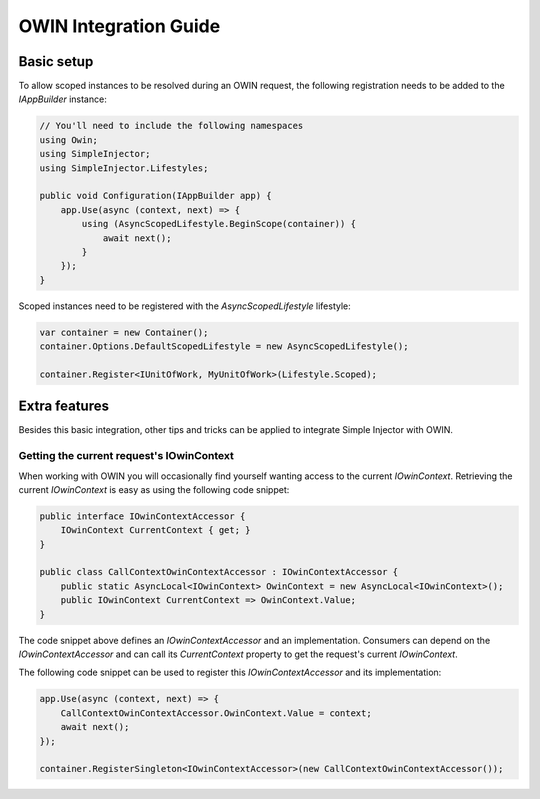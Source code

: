 ======================
OWIN Integration Guide
======================

.. _OWIN-basic-setup:
    
Basic setup
===========

To allow scoped instances to be resolved during an OWIN request, the following registration needs to be added to the *IAppBuilder* instance:

.. code-block:: c#

    // You'll need to include the following namespaces
    using Owin;
    using SimpleInjector;
    using SimpleInjector.Lifestyles;

    public void Configuration(IAppBuilder app) {
        app.Use(async (context, next) => {
            using (AsyncScopedLifestyle.BeginScope(container)) {
                await next();
            }
        });
    }

Scoped instances need to be registered with the `AsyncScopedLifestyle` lifestyle:

.. code-block:: c#

    var container = new Container();
    container.Options.DefaultScopedLifestyle = new AsyncScopedLifestyle();
    
    container.Register<IUnitOfWork, MyUnitOfWork>(Lifestyle.Scoped);
    
.. _OWIN-extra-features:    
    
Extra features
==============

Besides this basic integration, other tips and tricks can be applied to integrate Simple Injector with OWIN.

.. _Getting-the-current-requests-IOwinContext:

Getting the current request's IOwinContext
------------------------------------------

When working with OWIN you will occasionally find yourself wanting access to the current *IOwinContext*. Retrieving the current *IOwinContext* is easy as using the following code snippet:

.. code-block:: c#

    public interface IOwinContextAccessor {
        IOwinContext CurrentContext { get; }
    }
     
    public class CallContextOwinContextAccessor : IOwinContextAccessor {
        public static AsyncLocal<IOwinContext> OwinContext = new AsyncLocal<IOwinContext>();
        public IOwinContext CurrentContext => OwinContext.Value;
    }

The code snippet above defines an *IOwinContextAccessor* and an implementation. Consumers can depend on the *IOwinContextAccessor* and can call its *CurrentContext* property to get the request's current *IOwinContext*.

The following code snippet can be used to register this *IOwinContextAccessor* and its implementation:
    
.. code-block:: c#

    app.Use(async (context, next) => {
        CallContextOwinContextAccessor.OwinContext.Value = context;
        await next();
    });
    
    container.RegisterSingleton<IOwinContextAccessor>(new CallContextOwinContextAccessor());
